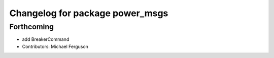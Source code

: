 ^^^^^^^^^^^^^^^^^^^^^^^^^^^^^^^^
Changelog for package power_msgs
^^^^^^^^^^^^^^^^^^^^^^^^^^^^^^^^

Forthcoming
-----------
* add BreakerCommand
* Contributors: Michael Ferguson
